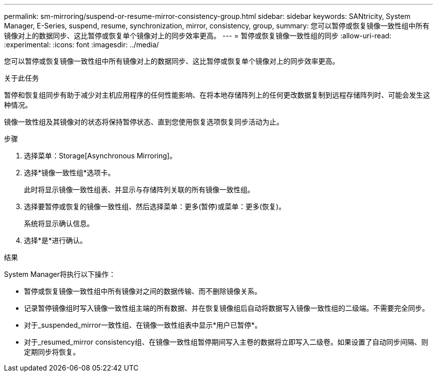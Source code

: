 ---
permalink: sm-mirroring/suspend-or-resume-mirror-consistency-group.html 
sidebar: sidebar 
keywords: SANtricity, System Manager, E-Series, suspend, resume, synchronization, mirror, consistency, group, 
summary: 您可以暂停或恢复镜像一致性组中所有镜像对上的数据同步、这比暂停或恢复单个镜像对上的同步效率更高。 
---
= 暂停或恢复镜像一致性组的同步
:allow-uri-read: 
:experimental: 
:icons: font
:imagesdir: ../media/


[role="lead"]
您可以暂停或恢复镜像一致性组中所有镜像对上的数据同步、这比暂停或恢复单个镜像对上的同步效率更高。

.关于此任务
暂停和恢复组同步有助于减少对主机应用程序的任何性能影响、在将本地存储阵列上的任何更改数据复制到远程存储阵列时、可能会发生这种情况。

镜像一致性组及其镜像对的状态将保持暂停状态、直到您使用恢复选项恢复同步活动为止。

.步骤
. 选择菜单：Storage[Asynchronous Mirroring]。
. 选择*镜像一致性组*选项卡。
+
此时将显示镜像一致性组表、并显示与存储阵列关联的所有镜像一致性组。

. 选择要暂停或恢复的镜像一致性组、然后选择菜单：更多(暂停)或菜单：更多(恢复)。
+
系统将显示确认信息。

. 选择*是*进行确认。


.结果
System Manager将执行以下操作：

* 暂停或恢复镜像一致性组中所有镜像对之间的数据传输、而不删除镜像关系。
* 记录暂停镜像组时写入镜像一致性组主端的所有数据、并在恢复镜像组后自动将数据写入镜像一致性组的二级端。不需要完全同步。
* 对于_suspended_mirror一致性组、在镜像一致性组表中显示*用户已暂停*。
* 对于_resumed_mirror consistency组、在镜像一致性组暂停期间写入主卷的数据将立即写入二级卷。如果设置了自动同步间隔、则定期同步将恢复。

